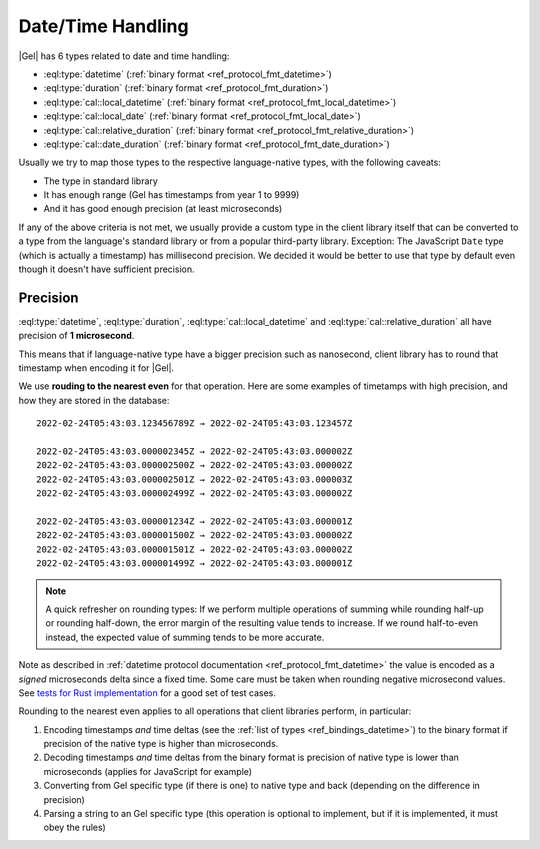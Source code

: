 .. _ref_bindings_datetime:

==================
Date/Time Handling
==================

|Gel| has 6 types related to date and time handling:

* :eql:type:`datetime` (:ref:`binary format <ref_protocol_fmt_datetime>`)
* :eql:type:`duration` (:ref:`binary format <ref_protocol_fmt_duration>`)
* :eql:type:`cal::local_datetime`
  (:ref:`binary format <ref_protocol_fmt_local_datetime>`)
* :eql:type:`cal::local_date`
  (:ref:`binary format <ref_protocol_fmt_local_date>`)
* :eql:type:`cal::relative_duration`
  (:ref:`binary format <ref_protocol_fmt_relative_duration>`)
* :eql:type:`cal::date_duration`
  (:ref:`binary format <ref_protocol_fmt_date_duration>`)

Usually we try to map those types to the respective language-native types,
with the following caveats:

* The type in standard library
* It has enough range (Gel has timestamps from year 1 to 9999)
* And it has good enough precision (at least microseconds)

If any of the above criteria is not met, we usually provide a custom type in
the client library itself that can be converted to a type from the language's
standard library or from a popular third-party library. Exception: The
JavaScript ``Date`` type (which is actually a timestamp) has millisecond
precision. We decided it would be better to use that type by default even
though it doesn't have sufficient precision.


Precision
=========

:eql:type:`datetime`, :eql:type:`duration`, :eql:type:`cal::local_datetime` and
:eql:type:`cal::relative_duration` all have precision of **1 microsecond**.

This means that if language-native type have a bigger precision such as
nanosecond, client library has to round that timestamp when encoding it for
|Gel|.

We use **rouding to the nearest even** for that operation. Here are some
examples of timetamps with high precision, and how they are stored in the
database::

    2022-02-24T05:43:03.123456789Z → 2022-02-24T05:43:03.123457Z

    2022-02-24T05:43:03.000002345Z → 2022-02-24T05:43:03.000002Z
    2022-02-24T05:43:03.000002500Z → 2022-02-24T05:43:03.000002Z
    2022-02-24T05:43:03.000002501Z → 2022-02-24T05:43:03.000003Z
    2022-02-24T05:43:03.000002499Z → 2022-02-24T05:43:03.000002Z

    2022-02-24T05:43:03.000001234Z → 2022-02-24T05:43:03.000001Z
    2022-02-24T05:43:03.000001500Z → 2022-02-24T05:43:03.000002Z
    2022-02-24T05:43:03.000001501Z → 2022-02-24T05:43:03.000002Z
    2022-02-24T05:43:03.000001499Z → 2022-02-24T05:43:03.000001Z

.. note::

   A quick refresher on rounding types: If we perform multiple operations of
   summing while rounding half-up or rounding half-down, the error margin of
   the resulting value tends to increase. If we round half-to-even instead,
   the expected value of summing tends to be more accurate.

Note as described in :ref:`datetime protocol documentation
<ref_protocol_fmt_datetime>` the value is encoded as a *signed* microseconds
delta since a fixed time. Some care must be taken when rounding negative
microsecond values. See `tests for Rust implementation`_ for a good set of
test cases.

Rounding to the nearest even applies to all operations that client libraries
perform, in particular:

1. Encoding timestamps *and* time deltas (see the :ref:`list of types
   <ref_bindings_datetime>`) to the binary format if precision of the native
   type is higher than microseconds.
2. Decoding timestamps *and* time deltas from the binary format is precision
   of native type is lower than microseconds (applies for JavaScript for
   example)
3. Converting from Gel specific type (if there is one) to native type and
   back (depending on the difference in precision)
4. Parsing a string to an Gel specific type (this operation is optional to
   implement, but if it is implemented, it must obey the rules)

.. lint-off

.. _tests for Rust implementation: https://github.com/edgedb/edgedb-rust/tree/master/edgedb-protocol/tests/datetime_chrono.rs

.. lint-on
